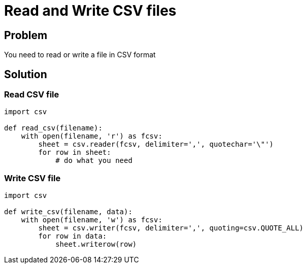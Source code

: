 = Read and Write CSV files

:Module:        csv
:Tag:           read, write, csv, files, delimiter
:Platform:      Any

// END-OF-HEADER. DO NOT MODIFY OR DELETE THIS LINE

== Problem

You need to read or write a file in CSV format

== Solution

=== Read CSV file

[source, python]
----
import csv

def read_csv(filename):
    with open(filename, 'r') as fcsv:
        sheet = csv.reader(fcsv, delimiter=',', quotechar='\"')
        for row in sheet:
            # do what you need
----

=== Write CSV file

[source, python]
----
import csv

def write_csv(filename, data):
    with open(filename, 'w') as fcsv:
        sheet = csv.writer(fcsv, delimiter=',', quoting=csv.QUOTE_ALL)
        for row in data:
            sheet.writerow(row)
----
